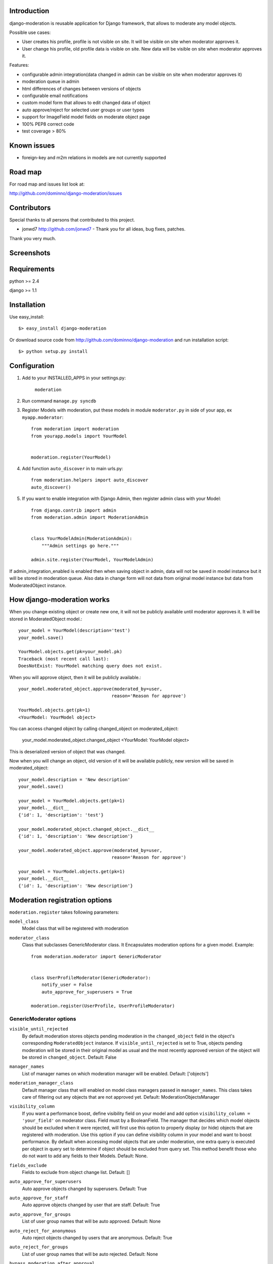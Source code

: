 Introduction
============

django-moderation is reusable application for Django framework, that allows to
moderate any model objects.

Possible use cases:

- User creates his profile, profile is not visible on site.
  It will be visible on site when moderator approves it.
- User change his profile, old profile data is visible on site.
  New data will be visible on site when moderator approves it. 

Features:

- configurable admin integration(data changed in admin can be visible on 
  site when moderator approves it)
- moderation queue in admin
- html differences of changes between versions of objects
- configurable email notifications
- custom model form that allows to edit changed data of object
- auto approve/reject for selected user groups or user types
- support for ImageField model fields on moderate object page
- 100% PEP8 correct code
- test coverage > 80% 

Known issues
============

- foreign-key and m2m relations in models are not currently supported

Road map
========

For road map and issues list look at:

http://github.com/dominno/django-moderation/issues


Contributors
============

Special thanks to all persons that contributed to this project.

- jonwd7 http://github.com/jonwd7 - Thank you for all ideas, bug fixes, patches.

Thank you very much.


Screenshots
===========

.. image:: http://dominno.pl/site_media/uploads/moderation.png
.. image:: http://dominno.pl/site_media/uploads/moderation_2.png


Requirements
============

python >= 2.4

django >= 1.1


Installation
============

Use easy_install::

    $> easy_install django-moderation 

Or download source code from http://github.com/dominno/django-moderation and run
installation script::

    $> python setup.py install



Configuration
=============

1. Add to your INSTALLED_APPS in your settings.py:

    ``moderation``
2. Run command ``manage.py syncdb``
3. Register Models with moderation, put these models in module ``moderator.py`` in side of your app, ex ``myapp.moderator``::

    from moderation import moderation
    from yourapp.models import YourModel
   
        
    moderation.register(YourModel)
    

    
4. Add function ``auto_discover`` in to main urls.py::

    from moderation.helpers import auto_discover
    auto_discover() 

5. If you want to enable integration with Django Admin, then register admin class with your Model::
    
    from django.contrib import admin
    from moderation.admin import ModerationAdmin


    class YourModelAdmin(ModerationAdmin):
        """Admin settings go here."""

    admin.site.register(YourModel, YourModelAdmin)

    
If admin_integration_enabled is enabled then when saving object in admin, data
will not be saved in model instance but it will be stored in moderation queue.
Also data in change form will not data from original model instance but data from
ModeratedObject instance.

How django-moderation works
===========================
    
When you change existing object or create new one, it will not be publicly
available until moderator approves it. It will be stored in ModeratedObject model.::
 
    your_model = YourModel(description='test')
    your_model.save()
    
    YourModel.objects.get(pk=your_model.pk)
    Traceback (most recent call last):
    DoesNotExist: YourModel matching query does not exist.
    
When you will approve object, then it will be publicly available.::

    your_model.moderated_object.approve(moderated_by=user,
                                       reason='Reason for approve')
                                       
    YourModel.objects.get(pk=1)
    <YourModel: YourModel object>
    
You can access changed object by calling changed_object on moderated_object:

    your_model.moderated_object.changed_object
    <YourModel: YourModel object>
    
This is deserialized version of object that was changed.

Now when you will change an object, old version of it will be available publicly,
new version will be saved in moderated_object::

    your_model.description = 'New description'
    your_model.save()

    your_model = YourModel.objects.get(pk=1)
    your_model.__dict__
    {'id': 1, 'description': 'test'}
    
    your_model.moderated_object.changed_object.__dict__
    {'id': 1, 'description': 'New description'}
    
    your_model.moderated_object.approve(moderated_by=user,
                                       reason='Reason for approve')

    your_model = YourModel.objects.get(pk=1)
    your_model.__dict__
    {'id': 1, 'description': 'New description'}
	
	
Moderation registration options
===============================

``moderation.register`` takes following parameters:

``model_class``
    Model class that will be registered with moderation

``moderator_class``
    Class that subclasses GenericModerator class. It Encapsulates moderation
    options for a given model. Example::
    
    
        from moderation.moderator import GenericModerator
        
        
        class UserProfileModerator(GenericModerator):
            notify_user = False
            auto_approve_for_superusers = True
        
        moderation.register(UserProfile, UserProfileModerator)


GenericModerator options
------------------------

``visible_until_rejected``
    By default moderation stores objects pending moderation in the ``changed_object`` field in the object's corresponding ``ModeratedObject`` instance. If ``visible_until_rejected`` is set to True, objects pending moderation will be stored in their original model as usual and the most recently approved version of the object will be stored in ``changed_object``. Default: False

``manager_names``
    List of manager names on which moderation manager will be enabled. Default: ['objects']

``moderation_manager_class``
    Default manager class that will enabled on model class managers passed in ``manager_names``. This class takes care of filtering out any objects that are not approved yet. Default: ModerationObjectsManager

``visibility_column``
    If you want a performance boost, define visibility field on your model and add option ``visibility_column = 'your_field'`` on moderator class. Field must by a BooleanField. The manager that decides which model objects should be excluded when it were rejected, will first use this option to properly display (or hide) objects that are registered with moderation. Use this option if you can define visibility column in your model and want to boost performance. By default when accessing model objects that are under moderation, one extra query is executed per object in query set to determine if object should be excluded from query set. This method benefit those who do not want to add any fields to their Models. Default: None.

``fields_exclude``
    Fields to exclude from object change list. Default: []

``auto_approve_for_superusers``
    Auto approve objects changed by superusers. Default: True

``auto_approve_for_staff``
    Auto approve objects changed by user that are staff. Default: True

``auto_approve_for_groups``
    List of user group names that will be auto approved. Default: None

``auto_reject_for_anonymous``
    Auto reject objects changed by users that are anonymous. Default: True

``auto_reject_for_groups``
    List of user group names that will be auto rejected. Default: None

``bypass_moderation_after_approval``
    When set to True, affected objects will be released from the model moderator's control upon initial approval. This is useful for models in which you want to avoid unnecessary repetition of potentially expensive auto-approve/reject logic upon each object edit. This cannot be used for models in which you would like to approve (auto or manually) each object edit, because changes are not tracked and the moderation logic is not run. If the object needs to be entered back into moderation you can set its status to "Pending" by unapproving it. Default: False

``notify_moderator``
    Defines if notification e-mails will be send to moderator. By default when user change object that is under moderation, e-mail notification is send to moderator. It will inform him that object was changed and need to be moderated. Default: True
    
``notify_user``
    Defines if notification e-mails will be send to user. When moderator approves or reject object changes then e-mail notification is send to user that changed this object. It will inform user if his changes were accepted or rejected and inform him why it was rejected or approved. Default: True

``subject_template_moderator``
    Subject template that will be used when sending notifications to moderators. Default: moderation/notification_subject_moderator.txt

``message_template_moderator``
    Message template that will be used when sending notifications to moderator. Default: moderation/notification_message_moderator.txt

``subject_template_user``
    Subject template that will be used when sending notifications to users. Default: moderation/notification_subject_user.txt

``message_template_user``
    Message template that will be used when sending notifications to users. Default: moderation/notification_message_user.txt


``Notes on auto moderation``
    If you want to use auto moderation in your views, then you need to save user object that has changed the object in ModeratedObject instance. You can use following helper. Example::


        moderation.register(UserProfile)
        
        new_profile = UserProfile()
        
        new_profile.save()
        
        from moderation.helpers import automoderate
        
        automoderate(new_profile, user)


``Custom auto moderation``
    If you want to define your custom logic in auto moderation, you can overwrite methods: ``is_auto_reject`` or ``is_auto_approve`` of GenericModerator class


    Example::
        
        
        class MyModelModerator(GenericModerator):
            
            def is_auto_reject(self, obj, user):
                # Auto reject spam
                if akismet_spam_check(obj.body):  # Check body of object for spam
                    # Body of object is spam, moderate
                    return self.reason('My custom reason: SPAM')
                super(MyModelModerator, self).is_auto_reject(obj, user)
                
        moderation.register(MyModel, MyModelModerator)


Default context of notification templates
-----------------------------------------

Default context:

``content_type``
    content type object of moderated object

``moderated_object``
    ModeratedObject instance

``site``
    current Site instance


How to pass extra context to email notification templates
---------------------------------------------------------

Subclass GenericModerator class and overwrite ``inform_moderator`` and
``inform_user``
methods.::

    class UserProfileModerator(GenericModerator):

        def inform_moderator(self,
                         content_object,
                         extra_context=None):
            '''Send notification to moderator'''
            extra_context={'test':'test'}
            super(UserProfileModerator, self).inform_moderator(content_object,
                                                               extra_context)
        
        def inform_user(self, content_object, user, extra_context=None)
            '''Send notification to user when object is approved or rejected'''
            extra_context={'test':'test'}
            super(CustomModerationNotification, self).inform_user(content_object,
                                                                  user,
                                                                  extra_context)

    moderation.register(UserProfile, UserProfileModerator)


ModerationAdmin
===============

If you have defined your own ``save_model`` method in your ModelAdmin then you
must::


    # Custom save_model in MyModelAdmin
    def save_model(self, request, obj, form, change):
        # Your custom stuff
        from moderation.helpers import automoderate
        automoderate(obj, request.user)


Otherwise what you save in the admin will get moderated and automoderation will
not work.


Signals
=======

``moderation.signals.pre_moderation`` - signal send before object is approved or
rejected

Arguments sent with this signal:

``sender``
    The model class.

``instance``
    Instance of model class that is moderated

``status``
    Moderation status, 0 - rejected, 1 - approved


``moderation.signals.post_moderation`` - signal send after object is approved or
rejected

Arguments sent with this signal:

``sender``
    The model class.

``instance``
    Instance of model class that is moderated

``status``
    Moderation status, 0 - rejected, 1 - approved


Forms
=====

When creating ModelForms for models that are under moderation use
BaseModeratedObjectForm class as ModelForm class. Thanks to that form will
initialized 
with data from changed_object.::


    from moderation.forms import BaseModeratedObjectForm
    
    
    class ModeratedObjectForm(BaseModeratedObjectForm):

        class Meta:
            model = MyModel


Settings
========

``MODERATORS``
    List of moderators e-mails to which notifications will be send.


How to run django-moderation tests
==================================

1. Download source from http://github.com/dominno/django-moderation
2. Run: python bootstrap.py
3. Run buildout:

    bin/buildout 

4. Run tests for Django 1.1 and Django 1.2::

    bin/test-1.1
    bin/test-1.2
